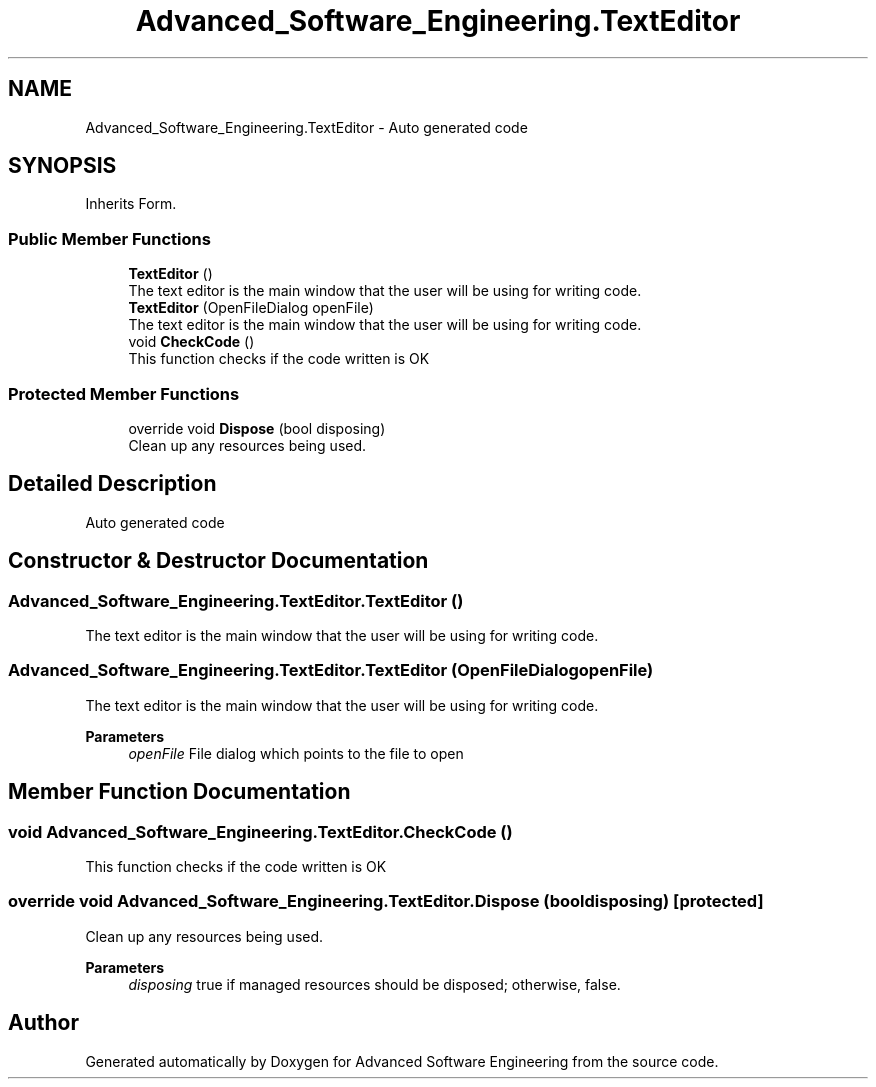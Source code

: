 .TH "Advanced_Software_Engineering.TextEditor" 3 "Sat Dec 12 2020" "Advanced Software Engineering" \" -*- nroff -*-
.ad l
.nh
.SH NAME
Advanced_Software_Engineering.TextEditor \- Auto generated code  

.SH SYNOPSIS
.br
.PP
.PP
Inherits Form\&.
.SS "Public Member Functions"

.in +1c
.ti -1c
.RI "\fBTextEditor\fP ()"
.br
.RI "The text editor is the main window that the user will be using for writing code\&. "
.ti -1c
.RI "\fBTextEditor\fP (OpenFileDialog openFile)"
.br
.RI "The text editor is the main window that the user will be using for writing code\&. "
.ti -1c
.RI "void \fBCheckCode\fP ()"
.br
.RI "This function checks if the code written is OK "
.in -1c
.SS "Protected Member Functions"

.in +1c
.ti -1c
.RI "override void \fBDispose\fP (bool disposing)"
.br
.RI "Clean up any resources being used\&. "
.in -1c
.SH "Detailed Description"
.PP 
Auto generated code 


.SH "Constructor & Destructor Documentation"
.PP 
.SS "Advanced_Software_Engineering\&.TextEditor\&.TextEditor ()"

.PP
The text editor is the main window that the user will be using for writing code\&. 
.SS "Advanced_Software_Engineering\&.TextEditor\&.TextEditor (OpenFileDialog openFile)"

.PP
The text editor is the main window that the user will be using for writing code\&. 
.PP
\fBParameters\fP
.RS 4
\fIopenFile\fP File dialog which points to the file to open
.RE
.PP

.SH "Member Function Documentation"
.PP 
.SS "void Advanced_Software_Engineering\&.TextEditor\&.CheckCode ()"

.PP
This function checks if the code written is OK 
.SS "override void Advanced_Software_Engineering\&.TextEditor\&.Dispose (bool disposing)\fC [protected]\fP"

.PP
Clean up any resources being used\&. 
.PP
\fBParameters\fP
.RS 4
\fIdisposing\fP true if managed resources should be disposed; otherwise, false\&.
.RE
.PP


.SH "Author"
.PP 
Generated automatically by Doxygen for Advanced Software Engineering from the source code\&.
